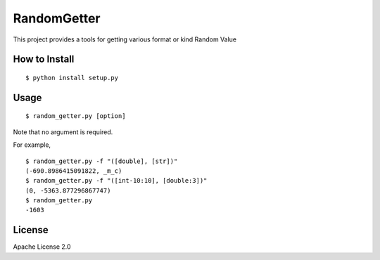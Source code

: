 ==============
RandomGetter
==============

This project provides a tools for getting various format or kind Random Value 

How to Install
================

::

    $ python install setup.py

Usage
=======

::

    $ random_getter.py [option]

Note that no argument is required.

For example,

::

    $ random_getter.py -f "([double], [str])"
    (-690.8986415091822, _m_c)
    $ random_getter.py -f "([int-10:10], [double:3])"
    (0, -5363.877296867747)
    $ random_getter.py
    -1603

License
=========

Apache License 2.0
